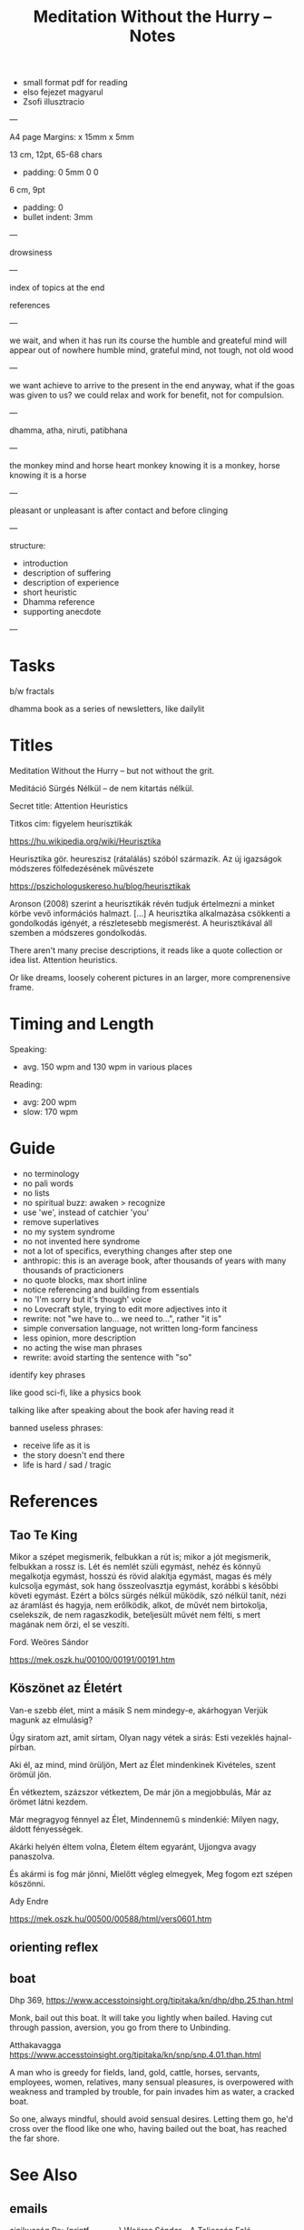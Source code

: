 #+TITLE: Meditation Without the Hurry -- Notes

- small format pdf for reading
- elso fejezet magyarul
- Zsofi illusztracio
  
---

A4 page
Margins: x 15mm x 5mm

13 cm, 12pt, 65-68 chars
- padding: 0 5mm 0 0

6 cm, 9pt
- padding: 0
- bullet indent: 3mm

---

drowsiness

---

index of topics at the end

references

---

we wait, and when it has run its course the humble and greateful mind will appear out of nowhere
humble mind, grateful mind, not tough, not old wood

---

we want achieve to arrive to the present in the end anyway, what if the goas was
given to us? we could relax and work for benefit, not for compulsion.

---

dhamma, atha, niruti, patibhana

---

the monkey mind and horse heart
monkey knowing it is a monkey, horse knowing it is a horse

---

pleasant or unpleasant is after contact and before clinging

---

structure:

- introduction
- description of suffering
- description of experience
- short heuristic
- Dhamma reference
- supporting anecdote

---

* Tasks

b/w fractals

dhamma book as a series of newsletters, like dailylit

* Titles

Meditation Without the Hurry -- but not without the grit.

Meditáció Sürgés Nélkül -- de nem kitartás nélkül.

Secret title: Attention Heuristics

Titkos cím: figyelem heurisztikák

https://hu.wikipedia.org/wiki/Heurisztika

Heurisztika gör. heureszisz (rátalálás) szóból származik. Az új igazságok módszeres fölfedezésének művészete

https://pszichologuskereso.hu/blog/heurisztikak

Aronson (2008) szerint a heurisztikák révén tudjuk értelmezni a minket körbe
vevő információs halmazt. [...] A heurisztika alkalmazása csökkenti a
gondolkodás igényét, a részletesebb megismerést. A heurisztikával áll szemben a
módszeres gondolkodás.

There aren't many precise descriptions, it reads like a quote collection or idea
list. Attention heuristics.

Or like dreams, loosely coherent pictures in an larger, more comprenensive frame.

* Timing and Length

Speaking:

- avg. 150 wpm and 130 wpm in various places

Reading: 

- avg: 200 wpm
- slow: 170 wpm

* Guide

- no terminology
- no pali words
- no lists
- no spiritual buzz: awaken > recognize
- use 'we', instead of catchier 'you'
- remove superlatives
- no my system syndrome
- no not invented here syndrome
- not a lot of specifics, everything changes after step one
- anthropic: this is an average book, after thousands of years with many thousands of practicioners
- no quote blocks, max short inline
- notice referencing and building from essentials
- no 'I'm sorry but it's though' voice
- no Lovecraft style, trying to edit more adjectives into it
- rewrite: not "we have to... we need to...", rather "it is"
- simple conversation language, not written long-form fanciness
- less opinion, more description
- no acting the wise man phrases
- rewrite: avoid starting the sentence with "so"

identify key phrases

like good sci-fi, like a physics book

talking like after speaking about the book afer having read it

banned useless phrases:

- receive life as it is
- the story doesn't end there
- life is hard / sad / tragic

* References
** Tao Te King

Mikor a szépet megismerik,
felbukkan a rút is;
mikor a jót megismerik,
felbukkan a rossz is.
Lét és nemlét szüli egymást,
nehéz és könnyű megalkotja egymást,
hosszú és rövid alakítja egymást,
magas és mély kulcsolja egymást,
sok hang összeolvasztja egymást,
korábbi s későbbi követi egymást.
Ezért a bölcs
sürgés nélkül működik,
szó nélkül tanít,
nézi az áramlást és hagyja, nem erőlködik,
alkot, de művét nem birtokolja,
cselekszik, de nem ragaszkodik,
beteljesült művét nem félti,
s mert magának nem őrzi,
el se veszíti.

Ford. Weöres Sándor

https://mek.oszk.hu/00100/00191/00191.htm

** Köszönet az Életért

Van-e szebb élet, mint a másik
S nem mindegy-e, akárhogyan
Verjük magunk az elmulásig?

Úgy siratom azt, amit sírtam,
Olyan nagy vétek a sirás:
Esti vezeklés hajnal-pírban.

Aki él, az mind, mind örüljön,
Mert az Élet mindenkinek
Kivételes, szent örömül jön.

Én vétkeztem, százszor vétkeztem,
De már jön a megjobbulás,
Már az örömet látni kezdem.

Már megragyog fénnyel az Élet,
Mindennemű s mindenkié:
Milyen nagy, áldott fényességek.

Akárki helyén éltem volna,
Életem éltem egyaránt,
Ujjongva avagy panaszolva.

És akármi is fog már jönni,
Mielőtt végleg elmegyek,
Meg fogom ezt szépen köszönni.

Ady Endre

https://mek.oszk.hu/00500/00588/html/vers0601.htm

** orienting reflex
** boat

Dhp 369, https://www.accesstoinsight.org/tipitaka/kn/dhp/dhp.25.than.html

Monk, bail out this boat.
It will take you lightly when bailed.
Having cut through passion, aversion,
you go from there to Unbinding.

Atthakavagga
https://www.accesstoinsight.org/tipitaka/kn/snp/snp.4.01.than.html

A man who is greedy
	for fields, land, gold,
	cattle, horses,
	servants, employees,
	women, relatives,
	many sensual pleasures,
is overpowered with weakness
and trampled by trouble,
for pain invades him
as water, a cracked boat.

So one, always mindful,
should avoid sensual desires.
	Letting them go,
he'd cross over the flood
like one who, having bailed out the boat,
	has reached the far shore.

* See Also
** emails

cinikusság
[[mu4e:msgid:87bm3v77wn.fsf@gmail.com][Re: {printf_gambatte} Weöres Sándor - A Teljesség Felé]]

egyszerűsítsd
[[mu4e:msgid:878u2xyh3z.fsf@gmail.com][meditáció]]

[[mu4e:msgid:87wp5i5osh.fsf@gmail.com][oolong]]

[[mu4e:msgid:87y3py5tez.fsf@gmail.com][oolong]]

[[mu4e:msgid:87wp346hhx.fsf@gmail.com][Re: Meditáció]]

[[mu4e:msgid:87twayxyg8.fsf@gmail.com][meditation (safe for work)]]

** other

[[file:~/prods/articles/instrucao-basica/instrucao-basica.org][Instrução Básica]]

Clarity and Calm for Busy People
http://www.amaravati.org/dhamma-books/clarity-and-calm/

Guided Meditation: Experiencing Whole Body
http://www.amaravati.org/audio/day-1b-guided-meditation-experiencing-whole-body/

Guided Meditation: Breathing Through Four Elements
http://www.amaravati.org/audio/day-5b-gm-breathing-through-four-elements/

https://www.youtube.com/watch?v=e5oDCy_0p5o | Weöres Sándor: Meztelenség, A teljesség felé - YouTube
https://www.youtube.com/watch?v=_bNh8oZ5_SA | A mozdulatlan utazás (A teljesség felé) - YouTube
https://www.youtube.com/watch?v=e5oDCy_0p5o | Weöres Sándor: Meztelenség, A teljesség felé - YouTube
https://www.youtube.com/watch?v=wiqleF19Cj0 | Szögyal Rinpocse: Meditáció - YouTube
https://www.youtube.com/watch?v=VmYenDz20qo | Sunrjú Szuzuki: Légzés - YouTube
https://www.youtube.com/watch?v=y4Rd6EtyfL8 | Csuang-ce: Az aranylét szabályai - YouTube
https://www.youtube.com/channel/UC0sZDQL9U83T3wrtRTMGUjA/videos | Itt vagyok - YouTube
https://www.youtube.com/watch?v=l_2GBGRH9b4 | Mustó Péter SJ: Elszántan - YouTube
https://www.youtube.com/watch?v=B_kToPBhDRg | Mustó Péter SJ: Engedd el! (tanácsok keresztény meditációhoz) - YouTube
https://www.youtube.com/watch?v=wiqleF19Cj0&t=326s | Szögyal Rinpocse: Meditáció - YouTube
https://soundcloud.com/ectilos/electrocat-toma-irodalmi-1 | electrocat-Toma-!rodalmi DubTechno-Weöres Sándor-A Teljesség Felé by electrocat - Tilos radio | Free Listening on SoundCloud
https://www.youtube.com/watch?v=9ALm0s4qrTQ | Hagyaték - A teljesség felé - Weöres Sándor hagyatéka - YouTube

* more

- life happens in the body
- lack, need, have to do
- body and mind
- the frame of everything we can ever become

#+begin_quote
53:30

_Experiencing the body, this is where our life happens._ Thinking that somehow our
life is somewhere else creates a sense of lack, sense of need. ’I have to go, I
have to do.’ But it is always in the body. We are always with this form that we
experience. Breathing in, breathing out, maintainsbeginnign the organism that is
alive. Every experience that we have depends on the body. The body is sustained.

The body and the mind are sustained together. There is form, we experience it
and receive experience through it. Without that form, without this body, there
would not be experience.

That is all. _That is everything that we can be, that we can ever become, is
going to be like that._ It is going to be experienced through the body.

This body, which was once a baby, which grew up, it is now tall, standing up, it
is going to grow old, and eventually break, and they burn it or put it in the
ground. _That is the entire story._ Everything that we can ever become, or happen
with us, will be _within that frame._

This is the nature that doesn’t choose. It includes the beginning, it includes
the end, includes the young and strong, the old and weak, the happy and easy,
the difficult and hard. It includes it all, and it all happens through the body.
_Form and experience goes together._
#+end_quote

- attention reveals
- seeing gives information
- steady base
- active presence

#+begin_quote
1:05:45

_The mindful, patient attention reveals what is here, what is the experience.
This is the light which gives understanding, so we can see what happens._
Attention sees arising and ceasing. It knows what happens, and understands
conditioning, understands origin and cessation.

It understands what to do, what not to do, because it sees. This seeing gives
the information to know. There is energy and happiness in being able to do
something. To see that things are the way they are. There is happiness in just
that seeing. This settles down into tranquillity and becomes a steady, stable
base. Eventually it will be difficult to shake it up and disturb it. At that
point is when it is even with difficulties, even with excitement. Even with
things going right, things going wrong.

It starts from the attention which knows what happens, sees it in context, it is
happy to receive, settles in the stillness, finds its base, and knows where the
place of everything is. That way it is not disturbed.

_This is an active presence. This is not a stillness that is not moving._ A
stillnes which is not moving is present, but it doesn’t know. A stillness that
doesn’t move, cannot learn, it cannot cultivate wisdom.

The even attention which can stay with changing experience is where wisdom can
learn what things happen, how things move, and see them in a perspective that
knows that there is no other way.
#+end_quote

- being serious
- pushing the practice
- the body doesn't have a story
- story not known, as a dream

#+begin_quote
1:09:55

We are always back at this attention. We try hard, and become very serious,
because we create a story that we are good or not good, become serious. ’I am
going to practice hard!’ Isn’t that suffering? Practicing hard is a good
motivation, but the idea that I am somebody who has to change into something
else, that doesn’t have an end to it. _It never arrives, it is always tense,
always not enough, always wants to be somebody out there in the future._

We can see this how watching experience through the body, it doesn’t have a
story. The body doesn’t tell you ’I am this, I am that.’ ’I am going to be this,
I am going to be that.’ _The body doesn’t tell you that._

With our habitual ways of thinking, our ways of seeking attention and desire, we
create those stories.

The body is just nature. It was born, it grows, it gets old, and it dies. This
is what it knows. Seeing that perspective is where we find that really, taking
it too seriously is a mistake.

The lack of understanding creates this strong image of ’me doing something with
something that is going to be mine, and that is what I am going to be.’

This we can recognize and stop. The result is always letting go and relief.
’Gosh, it’s over! Don’t have to keep doing that!’

Effort is necessary. Right effort is always necessary. _But the story about what
is me and mine, this story is not known by other people._ We create it and play
it out. In the same way that we don’t know what story somebody else has about
themselves. They create it.

_In the end these are like stories which happened in a dream._ When we wake up, we
barely remember what happened and why it was important. When our life is over
nobody is going to continue our story for us, or know what exactly happened, and
why that was important. We constructed that as though living in a dream.
#+end_quote

* Notes

---

When typing, you want to be the expert. You can't quite enter /the beginner's
mind/ like when you are speaking to an audience. There, you have to keep moving
and can't stop to think of something profound.

A good compromise is to record and transcribe, always starting again at the
beginning when speaking, but having refined it in cycles.

---

nibbana is what breaks bhava

ends the thirst for existence

coolness of fresh rain settling the dust, is the wholesome mind being aware and at ease

---

writing with no agenda

Like a physics book. Nature doesn't tell you what to think, only shows you what it is.

dream is sacrificing coherent structure for comprehensive content

- describing experience
  - meditation workshop
  - putting it straight down, no going back to edit
  - *content* is available as seeing as the present experience
  - *structure* is retreived from memory, not available to thinking, only what is immediatedly available, integrated knowledge

- composing
  - editing text
  - unpacking what is compressed
  - clarifying what is nuanced
  - *content* is retreived from memory, stop constructing opinions and arguments
  - *structure* is available to thinking

transcribing is the buffer transfer between the two modes.

---

- Not because of fame or praise. It will be probably a lot of trouble in fact.
- Because I want to think and understand better. Listen if you wish.
  - it benefits me. maybe it benefits others too.
- love the Buddha, love the Dhamma, love the Sangha
- serving by discourse


